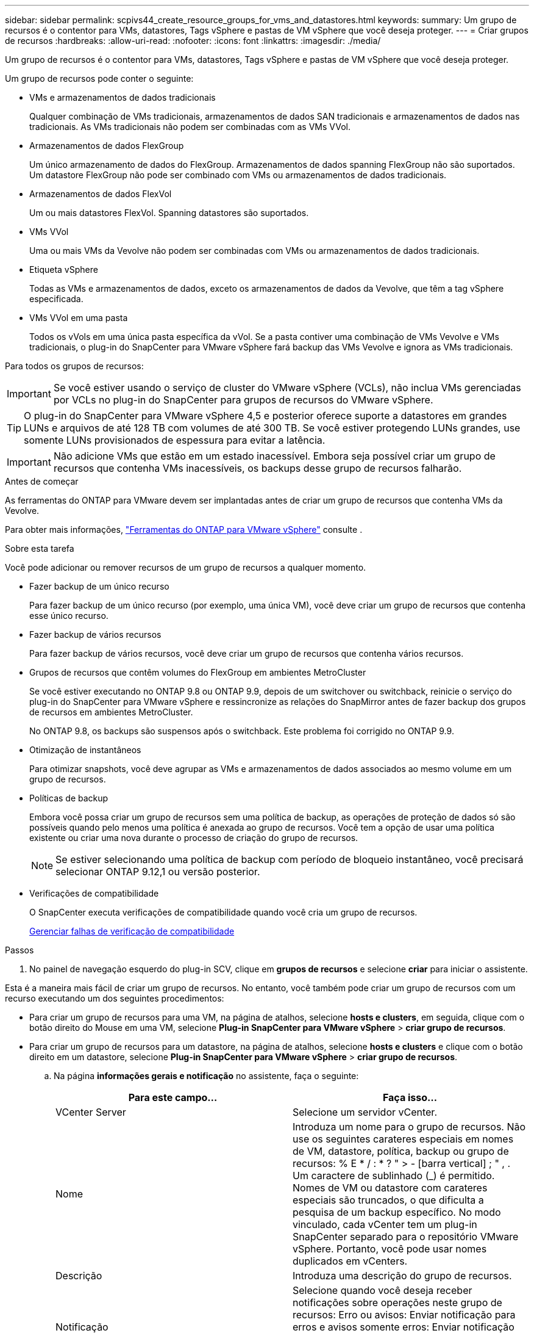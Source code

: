 ---
sidebar: sidebar 
permalink: scpivs44_create_resource_groups_for_vms_and_datastores.html 
keywords:  
summary: Um grupo de recursos é o contentor para VMs, datastores, Tags vSphere e pastas de VM vSphere que você deseja proteger. 
---
= Criar grupos de recursos
:hardbreaks:
:allow-uri-read: 
:nofooter: 
:icons: font
:linkattrs: 
:imagesdir: ./media/


[role="lead"]
Um grupo de recursos é o contentor para VMs, datastores, Tags vSphere e pastas de VM vSphere que você deseja proteger.

Um grupo de recursos pode conter o seguinte:

* VMs e armazenamentos de dados tradicionais
+
Qualquer combinação de VMs tradicionais, armazenamentos de dados SAN tradicionais e armazenamentos de dados nas tradicionais. As VMs tradicionais não podem ser combinadas com as VMs VVol.

* Armazenamentos de dados FlexGroup
+
Um único armazenamento de dados do FlexGroup. Armazenamentos de dados spanning FlexGroup não são suportados. Um datastore FlexGroup não pode ser combinado com VMs ou armazenamentos de dados tradicionais.

* Armazenamentos de dados FlexVol
+
Um ou mais datastores FlexVol. Spanning datastores são suportados.

* VMs VVol
+
Uma ou mais VMs da Vevolve não podem ser combinadas com VMs ou armazenamentos de dados tradicionais.

* Etiqueta vSphere
+
Todas as VMs e armazenamentos de dados, exceto os armazenamentos de dados da Vevolve, que têm a tag vSphere especificada.

* VMs VVol em uma pasta
+
Todos os vVols em uma única pasta específica da vVol. Se a pasta contiver uma combinação de VMs Vevolve e VMs tradicionais, o plug-in do SnapCenter para VMware vSphere fará backup das VMs Vevolve e ignora as VMs tradicionais.



Para todos os grupos de recursos:


IMPORTANT: Se você estiver usando o serviço de cluster do VMware vSphere (VCLs), não inclua VMs gerenciadas por VCLs no plug-in do SnapCenter para grupos de recursos do VMware vSphere.


TIP: O plug-in do SnapCenter para VMware vSphere 4,5 e posterior oferece suporte a datastores em grandes LUNs e arquivos de até 128 TB com volumes de até 300 TB. Se você estiver protegendo LUNs grandes, use somente LUNs provisionados de espessura para evitar a latência.


IMPORTANT: Não adicione VMs que estão em um estado inacessível. Embora seja possível criar um grupo de recursos que contenha VMs inacessíveis, os backups desse grupo de recursos falharão.

.Antes de começar
As ferramentas do ONTAP para VMware devem ser implantadas antes de criar um grupo de recursos que contenha VMs da Vevolve.

Para obter mais informações, https://docs.netapp.com/us-en/ontap-tools-vmware-vsphere/index.html["Ferramentas do ONTAP para VMware vSphere"^] consulte .

.Sobre esta tarefa
Você pode adicionar ou remover recursos de um grupo de recursos a qualquer momento.

* Fazer backup de um único recurso
+
Para fazer backup de um único recurso (por exemplo, uma única VM), você deve criar um grupo de recursos que contenha esse único recurso.

* Fazer backup de vários recursos
+
Para fazer backup de vários recursos, você deve criar um grupo de recursos que contenha vários recursos.

* Grupos de recursos que contêm volumes do FlexGroup em ambientes MetroCluster
+
Se você estiver executando no ONTAP 9.8 ou ONTAP 9.9, depois de um switchover ou switchback, reinicie o serviço do plug-in do SnapCenter para VMware vSphere e ressincronize as relações do SnapMirror antes de fazer backup dos grupos de recursos em ambientes MetroCluster.

+
No ONTAP 9.8, os backups são suspensos após o switchback. Este problema foi corrigido no ONTAP 9.9.

* Otimização de instantâneos
+
Para otimizar snapshots, você deve agrupar as VMs e armazenamentos de dados associados ao mesmo volume em um grupo de recursos.

* Políticas de backup
+
Embora você possa criar um grupo de recursos sem uma política de backup, as operações de proteção de dados só são possíveis quando pelo menos uma política é anexada ao grupo de recursos. Você tem a opção de usar uma política existente ou criar uma nova durante o processo de criação do grupo de recursos.

+

NOTE: Se estiver selecionando uma política de backup com período de bloqueio instantâneo, você precisará selecionar ONTAP 9.12,1 ou versão posterior.



* Verificações de compatibilidade
+
O SnapCenter executa verificações de compatibilidade quando você cria um grupo de recursos.

+
<<Gerenciar falhas de verificação de compatibilidade>>



.Passos
. No painel de navegação esquerdo do plug-in SCV, clique em *grupos de recursos* e selecione *criar* para iniciar o assistente.


Esta é a maneira mais fácil de criar um grupo de recursos. No entanto, você também pode criar um grupo de recursos com um recurso executando um dos seguintes procedimentos:

* Para criar um grupo de recursos para uma VM, na página de atalhos, selecione *hosts e clusters*, em seguida, clique com o botão direito do Mouse em uma VM, selecione *Plug-in SnapCenter para VMware vSphere* > *criar grupo de recursos*.
* Para criar um grupo de recursos para um datastore, na página de atalhos, selecione *hosts e clusters* e clique com o botão direito em um datastore, selecione *Plug-in SnapCenter para VMware vSphere* > *criar grupo de recursos*.
+
.. Na página *informações gerais e notificação* no assistente, faça o seguinte:
+
|===
| Para este campo... | Faça isso... 


| VCenter Server | Selecione um servidor vCenter. 


| Nome | Introduza um nome para o grupo de recursos. Não use os seguintes carateres especiais em nomes de VM, datastore, política, backup ou grupo de recursos: % E * / : * ? " > - [barra vertical] ; " , . Um caractere de sublinhado (_) é permitido. Nomes de VM ou datastore com carateres especiais são truncados, o que dificulta a pesquisa de um backup específico. No modo vinculado, cada vCenter tem um plug-in SnapCenter separado para o repositório VMware vSphere. Portanto, você pode usar nomes duplicados em vCenters. 


| Descrição | Introduza uma descrição do grupo de recursos. 


| Notificação | Selecione quando você deseja receber notificações sobre operações neste grupo de recursos: Erro ou avisos: Enviar notificação para erros e avisos somente erros: Enviar notificação para erros somente sempre: Enviar notificação para todos os tipos de mensagens nunca: Não enviar notificação 


| Enviar e-mail de | Insira o endereço de e-mail do qual deseja que a notificação seja enviada. 


| Enviar e-mail para | Introduza o endereço de correio eletrónico da pessoa que pretende receber a notificação. Para vários destinatários, use uma vírgula para separar os endereços de e-mail. 


| Assunto do e-mail | Introduza o assunto que pretende para os e-mails de notificação. 


| Último nome de instantâneo  a| 
Se você quiser que o sufixo "_recent" seja adicionado ao instantâneo mais recente, marque esta caixa. O sufixo "_recent" substitui a data e o timestamp.


NOTE: Um `_recent` backup é criado para cada política anexada a um grupo de recursos. Portanto, um grupo de recursos com várias políticas terá vários `_recent` backups. Não renomeie manualmente `_recent` os backups.



| Formato instantâneo personalizado  a| 
Se você quiser usar um formato personalizado para os nomes das capturas instantâneas, marque essa caixa e insira o formato do nome.

*** Por padrão, esse recurso está desativado.
*** No entanto, os nomes de instantâneos padrão usam o formato `<ResourceGroup>_<Date-TimeStamp>`, você pode especificar um formato personalizado usando as variáveis Use a lista suspensa no campo de nome personalizado para selecionar quais variáveis você deseja usar e a ordem em que elas são usadas. Se você selecionar CustomText, o formato do nome será `<CustomName>_<Date-TimeStamp>`. Insira o texto personalizado na caixa adicional fornecida. [NOTA]: Se você também selecionar o sufixo "_recente", você deve certificar-se de que os nomes personalizados do Snapshot serão exclusivos no datastore, portanto, você deve adicionar as variáveis Grupo de recursos e Política de recursos ao nome.
*** Carateres especiais para carateres especiais em nomes, siga as mesmas diretrizes dadas para o campo Nome.


|===
.. Na página *recursos*, faça o seguinte:
+
|===
| Para este campo... | Faça isso... 


| Âmbito de aplicação | Selecione o tipo de recurso que você deseja proteger: * Datastores (todas as VMs tradicionais em um ou mais datastores especificados). Não é possível selecionar um datastore vVol. * Máquinas virtuais (VMs individuais tradicionais ou Vevolve; no campo você deve navegar para o datastore que contém as VMs ou VMs Vevolve). Não é possível selecionar VMs individuais em um datastore do FlexGroup. * Tags a proteção de datastore baseada em tags é suportada apenas para datastores NFS e VMFS, bem como para máquinas virtuais e máquinas virtuais vVol. * Pasta de VM (todas as VMs vVol em uma pasta especificada; no campo pop-up você deve navegar para o data center no qual a pasta está localizada) 


| Data center | Navegue até as VMs ou armazenamentos de dados ou pasta que você deseja adicionar. Os nomes de VM e datastore em um grupo de recursos devem ser exclusivos. 


| Entidades disponíveis | Selecione os recursos que deseja proteger e clique em *>* para mover suas seleções para a lista entidades selecionadas. 
|===
+
Quando você clica em *Next*, o sistema verifica primeiro se o SnapCenter gerencia e é compatível com o armazenamento no qual os recursos selecionados estão localizados.

+
Se a mensagem `Selected <resource-name> is not SnapCenter compatible` for exibida, um recurso selecionado não é compatível com o SnapCenter.

+
Para excluir globalmente um ou mais datastores dos backups, você deve especificar o(s) nome(s) do datastore na `global.ds.exclusion.pattern` propriedade no `scbr.override` arquivo de configuração. link:scpivs44_properties_you_can_override.html["Propriedades que você pode substituir"]Consulte a .

.. Na página *Spanning Disks*, selecione uma opção para VMs com vários VMDKs em vários datastores:
+
*** Sempre exclua todos os armazenamentos de dados spanning (esse é o padrão para armazenamentos de dados).
*** Sempre inclua todos os armazenamentos de dados de abrangência (esse é o padrão para VMs.)
*** Selecione manualmente os armazenamentos de dados de abrangência a serem incluídos
+
A expansão de VMs não é suportada para armazenamentos de dados FlexGroup e VVol.



.. Na página *políticas*, selecione ou crie uma ou mais políticas de backup, conforme mostrado na tabela a seguir:
+
|===
| Para usar... | Faça isso... 


| Uma política existente | Selecione uma ou mais políticas na lista. 


| Uma nova política  a| 
... Selecione *criar*.
... Conclua o assistente Nova Política de Backup para retornar ao assistente criar Grupo de recursos.


|===
+
No modo vinculado, a lista inclui políticas em todos os vCenters vinculados. Você deve selecionar uma política que esteja no mesmo vCenter que o grupo de recursos.

.. Na página *horários*, configure o agendamento de backup para cada política selecionada.
+
image:scpivs44_image18.png["Janela criar grupo de recursos"]

+
No campo hora de início, introduza uma data e uma hora diferentes de zero. A data deve estar no formato `day/month/year`.

+
Quando você seleciona um número de dias em cada campo, os backups são executados no dia 1 do mês e, em seguida, em cada intervalo especificado. Por exemplo, se você selecionar a opção *a cada 2 dias*, os backups serão executados no dia 1, 3, 5, 7 e assim por diante durante todo o mês, independentemente de a data de início ser par ou ímpar.

+
Você deve preencher cada campo. O plug-in do SnapCenter para VMware vSphere cria programações no fuso horário em que o plug-in do SnapCenter para VMware vSphere é implantado. Você pode modificar o fuso horário usando o plug-in do SnapCenter para a GUI do VMware vSphere.

+
link:scpivs44_modify_the_time_zones.html["Modifique os fusos horários para backups"].

.. Revise o resumo e clique em *Finish*.
+
Antes de clicar em *Finish*, você pode voltar para qualquer página do assistente e alterar as informações.

+
Depois de clicar em *Finish*, o novo grupo de recursos é adicionado à lista de grupos de recursos.

+

NOTE: Se a operação do quiesce falhar em qualquer uma das VMs no backup, o backup será marcado como não consistente com VM, mesmo que a política selecionada tenha a consistência da VM selecionada. Neste caso, é possível que algumas das VMs tenham sido silenciadas com sucesso.







== Gerenciar falhas de verificação de compatibilidade

O SnapCenter executa verificações de compatibilidade quando você tenta criar um grupo de recursos.

Razões para incompatibilidade podem ser:

* Os VMDKs estão em armazenamento não suportado; por exemplo, em um sistema ONTAP executado no modo 7 ou em um dispositivo que não seja ONTAP.
* Um datastore está no storage NetApp executando o Clustered Data ONTAP 8.2,1 ou anterior.
+
O SnapCenter versão 4.x suporta ONTAP 8.3.1 e posterior.

+
O plug-in do SnapCenter para VMware vSphere não executa verificações de compatibilidade para todas as versões do ONTAP; somente para o ONTAP versões 8.2.1 e anteriores. Portanto, consulte sempre https://imt.netapp.com/matrix/imt.jsp?components=121034;&solution=1517&isHWU&src=IMT["Ferramenta de Matriz de interoperabilidade NetApp (IMT)"^] para obter as informações mais recentes sobre o suporte SnapCenter.

* Um dispositivo PCI compartilhado é conetado a uma VM.
* O endereço IP preferido não está configurado no SnapCenter.
* Você não adicionou o endereço IP de gerenciamento da VM de storage (SVM) ao SnapCenter.
* A VM de storage está inativa.


Para corrigir um erro de compatibilidade, execute o seguinte:

. Certifique-se de que a VM de storage está em execução.
. Verifique se o sistema de storage no qual as VMs estão localizadas foi adicionado ao plug-in do SnapCenter para o inventário do VMware vSphere.
. Certifique-se de que a VM de armazenamento é adicionada ao SnapCenter. Use a opção Adicionar sistema de armazenamento na GUI do cliente VMware vSphere.
. Se houver VMs que tenham VMDKs em datastores NetApp e não NetApp, mova os VMDKs para armazenamentos de dados NetApp.

